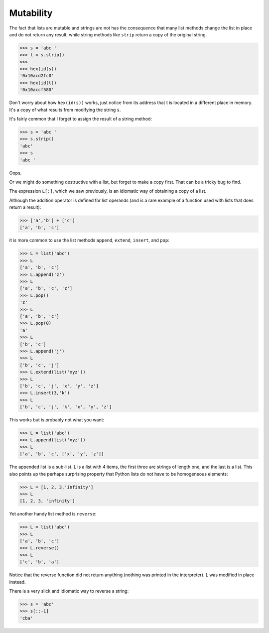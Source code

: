 .. _mutability:

##########
Mutability
##########

The fact that lists are mutable and strings are not has the consequence that many list methods change the list in place and do not return any result, while string methods like ``strip`` return a copy of the original string.

>>> s = 'abc '
>>> t = s.strip()
>>>
>>> hex(id(s))
'0x10acd2fc0'
>>> hex(id(t))
'0x10accf580'

Don't worry about how ``hex(id(s))`` works, just notice from its address that t is located in a different place in memory.  It's a copy of what results from modifying the string ``s``.

It's fairly common that I forget to assign the result of a string method: 

>>> s = 'abc '
>>> s.strip()
'abc'
>>> s
'abc '

Oops.  

Or we might do something destructive with a list, but forget to make a copy first.  That can be a tricky bug to find.

The expression ``L[:]``, which we saw previously, is an idiomatic way of obtaining a copy of a list.

Although the addition operator is defined for list operands (and is a rare example of a function used with lists that does return a result):

>>> ['a','b'] + ['c']
['a', 'b', 'c']

it is more common to use the list methods ``append``, ``extend``, ``insert``, and ``pop``:

>>> L = list('abc')
>>> L
['a', 'b', 'c']
>>> L.append('z')
>>> L
['a', 'b', 'c', 'z']
>>> L.pop()
'z'
>>> L
['a', 'b', 'c']
>>> L.pop(0)
'a'
>>> L
['b', 'c']
>>> L.append('j')
>>> L
['b', 'c', 'j']
>>> L.extend(list('xyz'))
>>> L
['b', 'c', 'j', 'x', 'y', 'z']
>>> L.insert(3,'k')
>>> L
['b', 'c', 'j', 'k', 'x', 'y', 'z']

This works but is probably not what you want:

>>> L = list('abc')
>>> L.append(list('xyz'))
>>> L
['a', 'b', 'c', ['x', 'y', 'z']]

The appended list is a sub-list.  L is a list with 4 items, the first three are strings of length one, and the last is a list.  This also points up the perhaps surprising property that Python lists do not have to be homogeneous elements:

>>> L = [1, 2, 3,'infinity']
>>> L
[1, 2, 3, 'infinity']

Yet another handy list method is ``reverse``:

>>> L = list('abc')
>>> L
['a', 'b', 'c']
>>> L.reverse()
>>> L
['c', 'b', 'a']

Notice that the reverse function did not return anything (nothing was printed in the interpreter).  L was modified in place instead.

There is a very slick and idiomatic way to reverse a string:

>>> s = 'abc'
>>> s[::-1]
'cba'